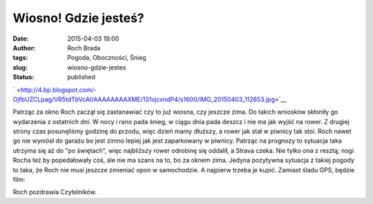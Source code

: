 Wiosno! Gdzie jesteś?
#####################
:date: 2015-04-03 19:00
:author: Roch Brada
:tags: Pogoda, Oboczności, Śnieg
:slug: wiosno-gdzie-jestes
:status: published

.. raw:: html

   <div class="separator" style="clear: both; text-align: center;">

` <http://4.bp.blogspot.com/-OjfbUZCLpag/VR5tdTbVcAI/AAAAAAAAXME/131vjcxndP4/s1600/IMG_20150403_112653.jpg>`__

.. raw:: html

   </div>

Patrząc za okno Roch zaczął się zastanawiać czy to już wiosna, czy jeszcze zima. Do takich wniosków skłoniły go wydarzenia z ostatnich dni. W nocy i rano pada śnieg, w ciągu dnia pada deszcz i nie ma jak wyjść na rower. Z drugiej strony czas posunęliśmy godzinę do przodu, więc dzień mamy dłuższy, a rower jak stał w piwnicy tak stoi. Roch nawet go nie wyniósł do garażu bo jest zimno lepiej jak jest zaparkowany w piwnicy.
Patrząc na prognozy to sytuacja taka utrzyma się aż do "po świętach", więc najbliższy rower odrobinę się oddalił, a Strava czeka. Nie tylko ona z resztą; nogi Rocha też by popedałowały coś, ale nie ma szans na to, bo za oknem zima. Jedyna pozytywna sytuacja z takiej pogody to taka, że Roch nie musi jeszcze zmieniać opon w samochodzie. A najpierw trzeba je kupić.
Zamiast śladu GPS, będzie film:

.. raw:: html

   <div class="separator" style="clear: both; text-align: center;">

.. raw:: html

   <iframe allowfullscreen frameborder="0" height="315" src="https://www.youtube.com/embed/DsB5fyJWZa4" width="560">

.. raw:: html

   </iframe>

.. raw:: html

   </div>

Roch pozdrawia Czytelników.

.. raw:: html

   </p>
